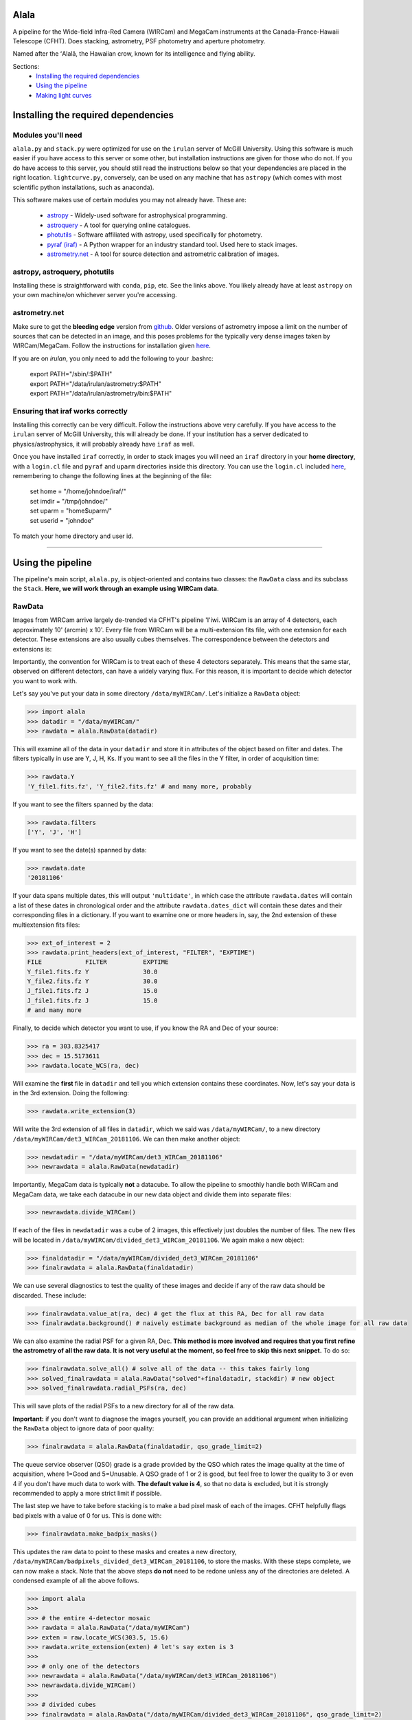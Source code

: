 ======
Alala
======

A pipeline for the Wide-field Infra-Red Camera (WIRCam) and MegaCam instruments at the Canada-France-Hawaii Telescope (CFHT). Does stacking, astrometry, PSF photometry and aperture photometry. 

Named after the ʻAlalā, the Hawaiian crow, known for its intelligence and flying ability.

Sections:
     * `Installing the required dependencies <https://alala.readthedocs.io/en/latest/#installing-the-required-dependencies>`_
     * `Using the pipeline <https://alala.readthedocs.io/en/latest/#using-the-pipeline>`_
     * `Making light curves <https://alala.readthedocs.io/en/latest/#making-light-curves>`_

====================================
Installing the required dependencies
====================================

Modules you'll need 
-------------------

``alala.py`` and ``stack.py`` were optimized for use on the ``irulan`` server of McGill University. Using this software is much easier if you have access to this server or some other, but installation instructions are given for those who do not. If you do have access to this server, you should still read the instructions below so that your dependencies are placed in the right location. ``lightcurve.py``, conversely, can be used on any machine that has ``astropy`` (which comes with most scientific python installations, such as anaconda). 

This software makes use of certain modules you may not already have. These are:

     * `astropy <http://docs.astropy.org/en/stable/install.html>`_ - Widely-used software for astrophysical programming. 
     
     * `astroquery <https://astroquery.readthedocs.io/en/latest/#installation>`_ - A tool for querying online catalogues. 

     * `photutils <https://photutils.readthedocs.io/en/stable/install.html>`_ - Software affiliated with astropy, used specifically for photometry. 

     * `pyraf (iraf) <http://www.stsci.edu/institute/software_hardware/pyraf>`_ - A Python wrapper for an industry standard tool. Used here to stack images.

     * `astrometry.net <http://astrometry.net/doc/readme.html#installing>`_ - A tool for source detection and astrometric calibration of images.

astropy, astroquery, photutils 
------------------------------

Installing these is straightforward with ``conda``, ``pip``, etc. See the links above. You likely already have at least ``astropy`` on your own machine/on whichever server you're accessing. 

astrometry.net 
--------------

Make sure to get the **bleeding edge** version from `github <https://github.com/dstndstn/astrometry.net>`_.
Older versions of astrometry impose a limit on the number of sources that can be detected in an image, and this poses problems for the typically very dense images taken by WIRCam/MegaCam. Follow the instructions for installation given `here
<http://astrometry.net/doc/readme.html#installing>`_.

If you are on `irulan`, you only need to add the following to your .bashrc: 

     | export PATH="/sbin/:$PATH"
     | export PATH="/data/irulan/astrometry:$PATH"
     | export PATH="/data/irulan/astrometry/bin:$PATH"

Ensuring that iraf works correctly 
----------------------------------
Installing this correctly can be very difficult. Follow the instructions above very carefully. If you have access to the ``irulan`` server of McGill University, this will already be done. If your institution has a server dedicated to physics/astrophysics, it will probably already have ``iraf`` as well.

Once you have installed ``iraf`` correctly, in order to stack images you will need an ``iraf`` directory in your **home directory**, with a ``login.cl`` file and ``pyraf`` and ``uparm`` directories inside this directory. You can use the ``login.cl`` included `here <https://github.com/nvieira-mcgill/alala/tree/master/iraf_setup>`_, remembering to change the following lines at the beginning of the file:

     | set	home		= "/home/johndoe/iraf/"
     | set	imdir		= "/tmp/johndoe/" 
     | set	uparm		= "home$uparm/"
     | set	userid		= "johndoe"

To match your home directory and user id. 

--------------------------

==================
Using the pipeline
==================

The pipeline's main script, ``alala.py``, is object-oriented and contains two classes: the ``RawData`` class and its subclass the ``Stack``. **Here, we will work through an example using WIRCam data**. 

RawData
-------

Images from WIRCam arrive largely de-trended via CFHT's pipeline 'I'iwi. WIRCam is an array of 4 detectors, each approximately 10' (arcmin) x 10'.  Every file from WIRCam will be a multi-extension fits file, with one extension for each detector. These extensions are also usually cubes themselves. The correspondence between the detectors and extensions is:

.. image:: https://github.com/nvieira-mcgill/alala/blob/master/images/wircam_detectors.png?raw=true

Importantly, the convention for WIRCam is to treat each of these 4 detectors separately. This means that the same star, observed on different detectors, can have a widely varying flux. For this reason, it is important to decide which detector you want to work with. 

Let's say you've put your data in some directory ``/data/myWIRCam/``. Let's initialize a ``RawData`` object:

.. code-block:: python

     >>> import alala
     >>> datadir = "/data/myWIRCam/" 
     >>> rawdata = alala.RawData(datadir)
     

This will examine all of the data in your ``datadir`` and store it in attributes of the object based on filter and dates. The filters typically in use are Y, J, H, Ks. If you want to see all the files in the Y filter, in order of acquisition time:

.. code-block:: python

     >>> rawdata.Y
     'Y_file1.fits.fz', 'Y_file2.fits.fz' # and many more, probably

If you want to see the filters spanned by the data:

.. code-block:: python

     >>> rawdata.filters
     ['Y', 'J', 'H']

If you want to see the date(s) spanned by data: 

.. code-block:: python

     >>> rawdata.date
     '20181106'

If your data spans multiple dates, this will output ``'multidate'``, in which case the attribute ``rawdata.dates`` will contain a list of these dates in chronological order and the attribute ``rawdata.dates_dict`` will contain these dates and their corresponding files in a dictionary. If you want to examine one or more headers in, say, the 2nd extension of these multiextension fits files:

.. code-block:: python

     >>> ext_of_interest = 2
     >>> rawdata.print_headers(ext_of_interest, "FILTER", "EXPTIME")
     FILE            FILTER          EXPTIME
     Y_file1.fits.fz Y               30.0
     Y_file2.fits.fz Y               30.0
     J_file1.fits.fz J               15.0
     J_file1.fits.fz J               15.0
     # and many more 

Finally, to decide which detector you want to use, if you know the RA and Dec of your source: 

.. code-block:: python

     >>> ra = 303.8325417
     >>> dec = 15.5173611
     >>> rawdata.locate_WCS(ra, dec)

Will examine the **first** file in ``datadir`` and tell you which extension contains these coordinates. Now, let's say your data is in the 3rd extension. Doing the following:

.. code-block:: python

     >>> rawdata.write_extension(3)

Will write the 3rd extension of all files in ``datadir``, which we said was ``/data/myWIRCam/``, to a new directory 
``/data/myWIRCam/det3_WIRCam_20181106``. We can then make another object:

.. code-block:: python

     >>> newdatadir = "/data/myWIRCam/det3_WIRCam_20181106"
     >>> newrawdata = alala.RawData(newdatadir)

Importantly, MegaCam data is typically **not** a datacube. To allow the pipeline to smoothly handle both WIRCam and MegaCam data, we take each datacube in our new data object and divide them into separate files: 

.. code-block:: python

    >>> newrawdata.divide_WIRCam()

If each of the files in ``newdatadir`` was a cube of 2 images, this effectively just doubles the number of files. The new files will be located in ``/data/myWIRCam/divided_det3_WIRCam_20181106``. We again make a new object: 

.. code-block:: python

     >>> finaldatadir = "/data/myWIRCam/divided_det3_WIRCam_20181106"
     >>> finalrawdata = alala.RawData(finaldatadir)

We can use several diagnostics to test the quality of these images and decide if any of the raw data should be discarded. These include: 

.. code-block:: python

     >>> finalrawdata.value_at(ra, dec) # get the flux at this RA, Dec for all raw data
     >>> finalrawdata.background() # naively estimate background as median of the whole image for all raw data

We can also examine the radial PSF for a given RA, Dec. **This method is more involved and requires that you first refine the astrometry of all the raw data. It is not very useful at the moment, so feel free to skip this next snippet.** To do so: 

.. code-block:: python

     >>> finalrawdata.solve_all() # solve all of the data -- this takes fairly long 
     >>> solved_finalrawdata = alala.RawData("solved"+finaldatadir, stackdir) # new object
     >>> solved_finalrawdata.radial_PSFs(ra, dec)

This will save plots of the radial PSFs to a new directory for all of the raw data.

**Important:** if you don't want to diagnose the images yourself, you can provide an additional argument when initializing the ``RawData`` object to ignore data of poor quality:

.. code-block:: python

     >>> finalrawdata = alala.RawData(finaldatadir, qso_grade_limit=2)

The queue service observer (QSO) grade is a grade provided by the QSO which rates the image quality at the time of acquisition, where 1=Good and 5=Unusable. A QSO grade of 1 or 2 is good, but feel free to lower the quality to 3 or even 4 if you don't have much data to work with. **The default value is 4**, so that no data is excluded, but it is strongly recommended to apply a more strict limit if possible.

The last step we have to take before stacking is to make a bad pixel mask of each of the images. CFHT helpfully flags bad pixels with a value of 0 for us. This is done with:

.. code-block:: python

     >>> finalrawdata.make_badpix_masks()

This updates the raw data to point to these masks and creates a new directory, ``/data/myWIRCam/badpixels_divided_det3_WIRCam_20181106``, to store the masks. With these steps complete, we can now make a stack. Note that the above steps **do not** need to be redone unless any of the directories are deleted. A condensed example of all the above follows. 

.. code-block:: python

     >>> import alala
     >>>
     >>> # the entire 4-detector mosaic
     >>> rawdata = alala.RawData("/data/myWIRCam")
     >>> exten = raw.locate_WCS(303.5, 15.6)
     >>> rawdata.write_extension(exten) # let's say exten is 3
     >>>
     >>> # only one of the detectors
     >>> newrawdata = alala.RawData("/data/myWIRCam/det3_WIRCam_20181106") 
     >>> newrawdata.divide_WIRCam()
     >>>
     >>> # divided cubes 
     >>> finalrawdata = alala.RawData("/data/myWIRCam/divided_det3_WIRCam_20181106", qso_grade_limit=2)
     >>> finalrawdata.make_badpix_masks()
     
     
Note that for MegaCam data, the data does **not** need to be divided. 

Stack
-----

We need to tell the object where to put stacks. We can do this via:

.. code-block:: python

     >>> workingdir = "/exports/myWIRCam/workdir"
     >>> finarawdata.set_stackdir(workingdir)

Alternatively, we can do this right away when initializing the object: 

.. code-block:: python

     >>> working_dir = "/exports/myWIRCam/workdir"
     >>> finalrawdata = alala.RawData(finaldatadir, stack_directory=working_dir)

Stacking is now a one-liner. If we have data in all four Y, J, H and Ks filters:

.. code-block:: python

     >>> finalrawdata.make_stacks()

Will copy all raw data to the stack directory, save lists of the files in each filter in text files, initiate IRAF via the script ``stack.py``, and produce stacks for each filter. The final stacks are each the **median** of the input files, with all bad pixels ignored and sigma clipping employed for any data more than 6 sigma away. 

These files will all have the form ``H_stack_20181106.fits``, where the "H" and "20181106" are the filter and date, respectively. If we only care about one or more of the filters, e.g. J and H, 

.. code-block:: python

     >>> finalrawdata.make_stacks("J", "H")

Will produce only those we care about. **Note:** IRAF has a limit on the number of files it can stack, and may crash if you try and stack too many images at once. If this is the case, consider stacking in batches and then stacking those stacks. To now extract the ``Stack`` object:

.. code-block:: python

     >>> j_stack = finalrawdata.extract_stack("J")

Note that, if you try to extract a stack before it has been made, the stack will automatically be produced. A Stack object can also be initialized directly:

.. code-block:: python

     >>> j_stack = alala.Stack(finaldatadir, workingdir, filt="J")

And, again, the stack will first be produced if it does not already exist. A condensed example of the process from raw data to stack follows: 

.. code-block:: python

     >>> import alala
     >>>
     >>> # the entire 4-detector mosaic 
     >>> rawdata = alala.RawData("/data/myWIRCam")
     >>> exten = raw.locate_WCS(303.5, 15.6)
     >>> rawdata.write_extension(exten) # let's say exten is 3
     >>>
     >>> # only one of the detectors
     >>> newrawdata = alala.RawData("/data/myWIRCam/det3_WIRCam_20181106") 
     >>> newrawdata.divide_WIRCam()
     >>>
     >>> # divided cubes 
     >>> finalrawdata = alala.RawData("/data/myWIRCam/divided_det3_WIRCam_20181106", qso_grade_limit=2)
     >>> finalrawdata.make_badpix_masks()
     >>>
     >>> # let's say we only care about the J band 
     >>> j_stack = alala.Stack("/data/myWIRCam/divided_det3_WIRCam_20181106", "/exports/myWIRCam/working_dir", qso_grade_limit=2)


Performing astrometry, photometry
---------------------------------

In this section, we will assume you have the ``j_stack`` object as defined above. Recall that, in our stack working directory, we have a file ``J_stack_20181106.fits``. First, let's refine the **astrometry** for the stack and extract as many sources as possible:

.. code-block:: python

     >>> j_stack.astrometry()
     
This line will do the following: 

     1. Extract as many stars as possible, solve the field, and output an updated WCS header to ``J_stack_20181106_updated.fits``
     2. Produce a background-subtracted, "clean" image and output it to ``J_stack_20181106_clean.fits``
     3. Output a list of the pixel coordinates and background-subtracted flux for all the previously extracted sources in the fits bintable ``J_stack_20181106_updated.xy.fits``
     4. Produce an image in which all sources are masked and output it to ``J_stack_20181106_mask.fits``
     

These 4 files will be output to a new directory ``calibration`` within the stack directory. It is useful now to take a look at the actual stack itself. We can do so with the ``make_image()`` function, which has many options: 

.. code-block:: python

     >>> j_stack.make_image() # make a plain image with the raw, unsubtracted data
     >>> j_stack.make_image(clean=True) # use the cleaned data
     >>> j_stack.make_image(sources=True) # put circles around all extracted sources
     >>> j_stack.make_image(ra=275.15, dec=7.15) # plot a cross-hair at this RA, Dec
     >>> j_stack.make_image(scale="log") # use a log_10 scale 
     >>> j_stack.make_image(output="test.png") # set the name for the output file
    
These arguments, of course, can all be used in conjunction with each other. The default is to plot the unsubtracted data in a linear scale, with none of the additional features. 

Returning to our analysis, we now have all the files needed to perform **PSF photometry**. This is another one-liner: 

.. code-block:: python

     >>> j_stack.PSF_photometry()
     
This line will do the following: 

     1. From the list of detected sources, take those within the 80th and 90th percentile flux, and use them to build an empirical effective point-spread-function (ePSF)
     2. Fit this ePSF to **all** detected sources to obtain a PSF-fit flux 
     3. Compute the instrumental magnitude of **all** detected sources 
     4. Query an external catalog for sources whose RA and Dec puts them within 2 pixels of our detected sources, and for all matches, obtain the catalog magnitude 
     5. Use sigma-clipping to obtain the mean, median and standard deviation of the offset between the instrumental and catalog magnitudes, i.e., the zero point 
     6. Add this zero point to the instrumental magnitude to obtain the calibrated magnitudes for **all** sources 


Note that the instrumental magnitude is computed as: 

.. math:: 

     m_{ins} = -2.5\cdot\log(FLUX)
     
          
When calling ``PSF_photometry()``, important optional arguments are:

     * ``plot_ePSF`` `(bool, default True)` Plot the ePSF
     * ``plot_residuals`` `(bool, default True)` Plot the residuals of the ePSF fit 
     * ``plot_corr`` `(bool, default True)` Plot the instrumental versus catalog magnitudes, with a linear fit 
     * ``plot_source_offsets`` `(bool, default True)` Plot the RA, Dec offsets for all sources matched with an external catalogue 
     * ``plot_field_offsets`` `(bool, default True)` Plot the image with the intensity showing the relative overall (RA and Dec) offset from the external catalogue, with a Gaussian blur applied to the image
     
The ePSF plot and the residuals plot are measures of the quality of the PSF fit. The correlation is a measure of the accuracy of the PSF calibration: the slope of the linear fit should be very close to 1, although outliers are always present. Finally, the offset plots are measures of the difference between the astrometry of the queried catalogue and our solved image.  

With this step complete, we have calibrated magnitudes for several thousand stars in your image. A table of all of these sources is stored in the attribute ``j_stack.psf_sources``. **Note that in the above steps, sources near the edges of the image are ignored.** To see the border which delimits the sources which are used in photometry: 

.. code-block:: python 

     >>> j_stack.make_image(border=True)

The border used is a circle with a radius equal to the `x` dimension of the image, centered on the image center. This concludes our PSF photometry. To look for a particular source in our list of calibrated magnitudes, we can use: 

.. code-block:: python

     >>> ra = 275.15
     >>> dec = 7.15
     >>> j_stack.source_select(ra, dec)
     
This will return a table containing any source(s) within 1 pixel of the input RA, Dec. This radius can be increased via the optional ``radius`` argument. If we find the source(s) of interest, we can write this table: 

.. code-block:: python

     >>> j_stack.write_selection(ra, dec)

However, our source could easily be too dim or very close to the edges. In this case, we can also do **aperture photometry**. Suppose we know the RA and Dec of the source we care about:

.. code-block:: python 

     >>> j_stack.aperture_photometry(ra, dec)
     
This will do the following: 

     1. Drop an aperture of radius 1.2'' (arcsec) at this RA, Dec and compute the **unsubtracted** flux in this aperture and the area spanned by this aperture
     2. Drop an annulus of inner radius 2.0'' and outer radius 5.0'' at this RA, Dec, compute the median background (with sources masked), and subtract this median background per pixel from the aperture flux 
     3. If this background-subtracted flux is positive, convert into an instrumental magnitude and use the zero point obtained from the previous PSF photometry to convert to a usable catalog magnitude 
     4. Propagate errors and compute a detection sigma 

The aperture radius, inner annulus radius, and outer annulus radius can be set via the optional arguments ``ap_radius``, ``r1``, and ``r2``, respectively. Furthermore, if we want to see the aperture and annulus drawn around the source and/or the data in the annulus only:

.. code-block:: python

     >>> j_stack.aperture_photometry(ra, dec, plot_aperture=True, plot_annulus=True)
     
Will yield these plots. Aperture photometry can be performed as many times as desired. All results are appended to a table stored in the attribute ``j_stack.aperture_sources``. Finally, if neither PSF nor aperture photometry work, we can compute a **limiting magnitude**. For example: 

.. code-block:: python

     >>> j_stack.limiting_magnitude(ra, dec)
     
Will return the magnitude which would be needed for a 3-sigma detection. This sigma can be set using the optional ``sigma`` argument when calling the function. 

------------------------------------------------------------

Let's summarize all the steps we took above with an example. 

.. code-block:: python

     >>> ra, dec = 303.85, 11.06 
     >>> j_stack.astrometry()
     >>> j_stack.PSF_photometry()
     >>> j_stack.source_select(ra, dec)
     
Let's say we get no results from that last line. We decide to try aperture photometry, and plot the region around the source so that we can see what it looks like: 

.. code-block:: python 

     >>> j_stack.aperture_photometry(ra, dec, plot_aperture=True, plot_annulus=True)
     
We get a detection -- but it's only 2-sigma. We decide to get a limiting magnitude: 

.. code-block:: python

     >>> j_stack.limiting_magnitude(ra, dec)
     22.51
     
That's the best we can do. We decide to write out PSF photometry and aperture photometry results to tables anyways:

.. code-block:: python

     >>> j_stack.write_PSF_photometry()
     >>> j_stack.write_aperture_photometry()
     
And that's it. The tables output by these write functions can then be used with ``lightcurve.py``, which is handled in a different section. The above walkthrough was for WIRCam, but the steps are largely unchanged for MegaCam. Happy pipelining!


Additional notes
----------------

**NOTE:** By default, all images are saved as ``png`` files. To change this: 

.. code-block:: python 

     >>> j_stack.set_plot_ext("pdf")

Valid options are ``png``, ``pdf``, ``bmp``, and ``jpg``. 

**NOTE:** There is a function ``adjust_astrometry()`` which can be called to adjust the astrometric solution of the data based on the offsets computed during PSF photometry: 

.. code-block:: python

     >>> j_stack.adjust_astrometry()
     
One can then re-do PSF photometry. In practice, almost nothing is gained, as the solution obtained by ``astrometry.net`` is already quite accurate. 

**NOTE:** The catalogues used to match sources during PSF photometry are the Sloan Digital Sky Survey Data Release 12 (SDSS DR12) for the `u` band, PanStarrs 1 (PS1) for `grizy`, and 2MASS for `JHKs`. 2MASS is an all-sky survey and PS1 is carried out from Hawaii, so it is not an issue to match sources for the `grizy1 and `JHKs` bands. However, SDSS is based in New Mexico, so it is possible that a source observed by CFHT is simply nowhere near the regions of the sky observed by SDSS. 

**NOTE:** ``PSF_photometry()`` can take a while for images which contain many sources. For example, the function requires ~ 1000 s to complete for an image with ~ 10 000 sources, **on irulan**. Speed will of course vary from machine to machine, but do not be surprised if this part of the analysis takes ~ an order of magnitude more time than the astrometry. 

--------------------------------------------------------

===================
Making light curves
===================

The script ``lightcurve.py`` is also object-oriented. The script allows you to:

* Read data which has been output by ``write_PSF_photometry()``, ``write_aperture_photometry()``, or ``write_selection()``
* Build a table with the RA, Dec, magnitudes, errors on magnitudes, filters, and MJD of all read sources
* Plot a light curve

To build a ``LightCurve`` object directly by manually inputting the RA, Dec, magnitudes, etc. or from a file/directory:

.. code-block:: python

     >>> import lightcurve
     >>> single_pt_lc = lightcurve.frompoint(300.865, 20.523, 17.7, 0.3, "g", 55950) # from a point
     >>> lc = lightcurve.fromfile("my_data/H_stack_20181106_aperture_photometry.fits") # from a file 
     >>> bigger_lc = lightcurve.fromdirectory("my_data") # from a directory 
     
Alternatively, build the light curve and then read in data:

.. code-block:: python

     >>> lc = lightcurve.LightCurve()
     >>> lc.read("H_stack_20181106_aperture_photometry.fits")

To add new data to an existing ``LightCurve`` object:

     >>> lc.add_fromtables(table1, table2) # add a table/tables
     >>> lc.add_fromfiles("J_stack_20181106_aperture_photometry.fits", "Ks_stack_20181106_aperture_photometry.fits") # add a file
     >>> lc.add_point(157.777, 30.789, 18.3, 0.5, "r", 58010) # add a single point 
     
And to add a limiting magnitude, provide the RA, Dec, limiting magnitude, filter, and MJD manually:

.. code-block:: python

     >>> lc.add_limiting_magnitude(250.052, 70.5, 23.5, "i", 57850)
     
Once all of the data has been added to the object as desired, you can write it to a file for later usage. A name for the ouput file must be supplied: 

.. code-block:: python

     >>> lc.write("my-awesome-lightcurve.fits")
     
Finally, to plot your light curve:

.. code-block:: python

     >>> lc.plot()
     
This will, by default, save the file to "lightcurve.png". An alternate filename can be given by the optional argument ``output``. The plot will not have a title, by default. To supply one, use the argument ``title``. Finally, if you want to plot only certain filters, these can be specified. An example: 

.. code-block:: python 

     >>> lc.plot("g","r","i", output="gri_only_lightcurve.png", title="GRB200220 gri Light Curve")
     
And that's it. Happy light-curving!

